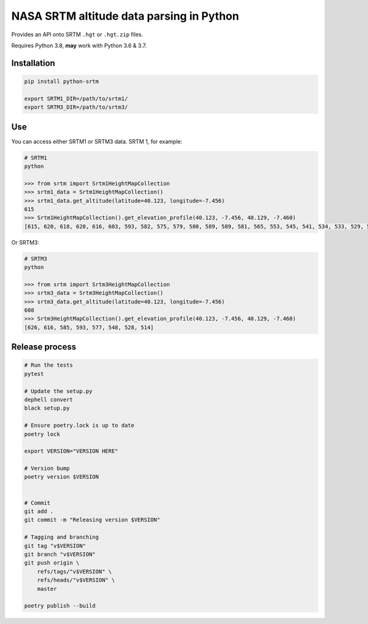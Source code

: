 
NASA SRTM altitude data parsing in Python
=========================================

Provides an API onto SRTM ``.hgt`` or ``.hgt.zip`` files.

Requires Python 3.8, **may** work with Python 3.6 & 3.7.

Installation
------------

.. code-block::

   pip install python-srtm

   export SRTM1_DIR=/path/to/srtm1/
   export SRTM3_DIR=/path/to/srtm3/

Use
---

You can access either SRTM1 or SRTM3 data. SRTM 1, for example:

.. code-block:: python

   # SRTM1
   python

   >>> from srtm import Srtm1HeightMapCollection
   >>> srtm1_data = Srtm1HeightMapCollection()
   >>> srtm1_data.get_altitude(latitude=40.123, longitude=-7.456)
   615
   >>> Srtm1HeightMapCollection().get_elevation_profile(40.123, -7.456, 40.129, -7.460)
   [615, 620, 618, 620, 616, 603, 593, 582, 575, 579, 580, 589, 589, 581, 565, 553, 545, 541, 534, 533, 529, 520, 514]

Or SRTM3:

.. code-block:: python

   # SRTM3
   python

   >>> from srtm import Srtm3HeightMapCollection
   >>> srtm3_data = Srtm3HeightMapCollection()
   >>> srtm3_data.get_altitude(latitude=40.123, longitude=-7.456)
   608
   >>> Srtm3HeightMapCollection().get_elevation_profile(40.123, -7.456, 40.129, -7.460)
   [626, 616, 585, 593, 577, 548, 528, 514]

Release process
---------------

.. code-block::

   # Run the tests
   pytest

   # Update the setup.py
   dephell convert
   black setup.py

   # Ensure poetry.lock is up to date
   poetry lock

   export VERSION="VERSION HERE"

   # Version bump
   poetry version $VERSION


   # Commit
   git add .
   git commit -m "Releasing version $VERSION"

   # Tagging and branching
   git tag "v$VERSION"
   git branch "v$VERSION"
   git push origin \
       refs/tags/"v$VERSION" \
       refs/heads/"v$VERSION" \
       master

   poetry publish --build
